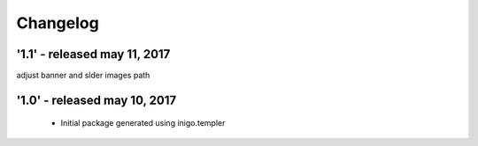 Changelog
=========
'1.1' - released may 11, 2017
---------------------
adjust banner and slder images path

'1.0' - released may 10, 2017
---------------------

 - Initial package generated using inigo.templer
